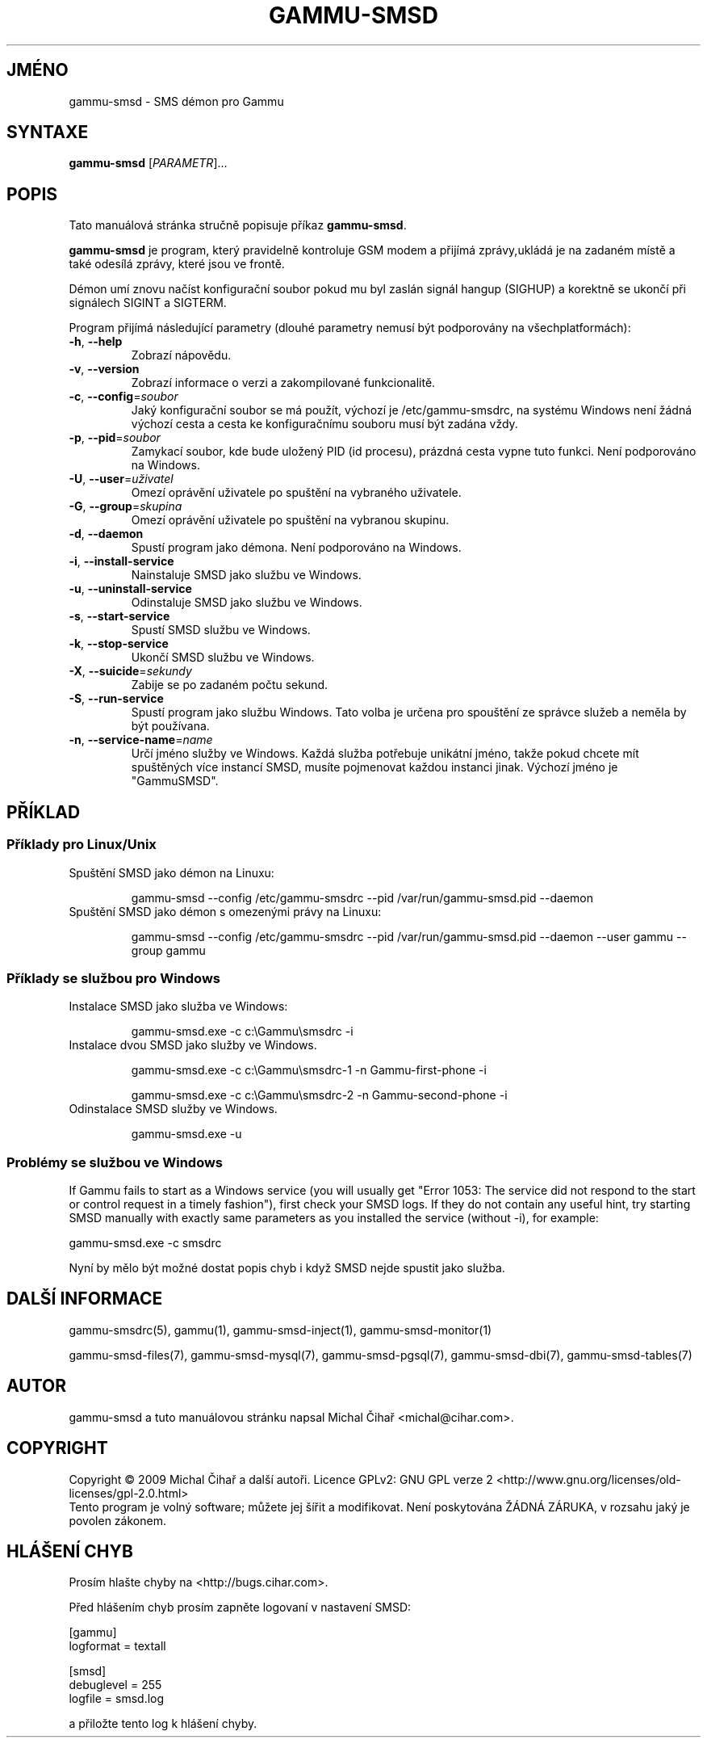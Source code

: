.\"*******************************************************************
.\"
.\" This file was generated with po4a. Translate the source file.
.\"
.\"*******************************************************************
.TH GAMMU\-SMSD 1 "Leden  15, 2009" "Gammu 1.23.0" "Dokumentace Gammu"
.SH JMÉNO
gammu\-smsd \- SMS démon pro Gammu
.SH SYNTAXE
\fBgammu\-smsd\fP [\fIPARAMETR\fP]...
.SH POPIS
Tato manuálová stránka stručně popisuje příkaz \fBgammu\-smsd\fP.
.PP
\fBgammu\-smsd\fP je program, který pravidelně kontroluje GSM modem a přijímá
zprávy,ukládá je na zadaném místě a také odesílá zprávy, které jsou ve
frontě.
.PP
Démon umí znovu načíst konfigurační soubor pokud mu byl zaslán signál hangup
(SIGHUP) a korektně se ukončí při signálech SIGINT a SIGTERM.
.PP
Program přijímá následující parametry (dlouhé parametry nemusí být
podporovány na všechplatformách):
.TP 
\fB\-h\fP, \fB\-\-help\fP
Zobrazí nápovědu.
.TP 
\fB\-v\fP, \fB\-\-version\fP
Zobrazí informace o verzi a zakompilované funkcionalitě.
.TP 
\fB\-c\fP, \fB\-\-config\fP=\fIsoubor\fP
Jaký konfigurační soubor se má použít, výchozí je /etc/gammu\-smsdrc, na
systému Windows není žádná výchozí cesta a cesta ke konfiguračnímu souboru
musí být zadána vždy.
.TP 
\fB\-p\fP, \fB\-\-pid\fP=\fIsoubor\fP
Zamykací soubor, kde bude uložený PID (id procesu), prázdná cesta vypne tuto
funkci. Není podporováno na Windows.
.TP 
\fB\-U\fP, \fB\-\-user\fP=\fIuživatel\fP
Omezí oprávění uživatele po spuštění na vybraného uživatele.
.TP 
\fB\-G\fP, \fB\-\-group\fP=\fIskupina\fP
Omezí oprávění uživatele po spuštění na vybranou skupinu.
.TP 
\fB\-d\fP, \fB\-\-daemon\fP
Spustí program jako démona. Není podporováno na Windows.
.TP 
\fB\-i\fP, \fB\-\-install\-service\fP
Nainstaluje SMSD jako službu ve Windows.
.TP 
\fB\-u\fP, \fB\-\-uninstall\-service\fP
Odinstaluje SMSD jako službu ve Windows.
.TP 
\fB\-s\fP, \fB\-\-start\-service\fP
Spustí SMSD službu ve Windows.
.TP 
\fB\-k\fP, \fB\-\-stop\-service\fP
Ukončí SMSD službu ve Windows.
.TP 
\fB\-X\fP, \fB\-\-suicide\fP=\fIsekundy\fP
Zabije se po zadaném počtu sekund.
.TP 
\fB\-S\fP, \fB\-\-run\-service\fP
Spustí program jako službu Windows. Tato volba je určena pro spouštění ze
správce služeb a neměla by být používana.
.TP 
\fB\-n\fP, \fB\-\-service\-name\fP=\fIname\fP
Určí jméno služby ve Windows. Každá služba potřebuje unikátní jméno, takže
pokud chcete mít spuštěných více instancí SMSD, musíte pojmenovat každou
instanci jinak. Výchozí jméno je "GammuSMSD".

.SH PŘÍKLAD

.SS "Příklady pro Linux/Unix"

.TP 
Spuštění SMSD jako démon na Linuxu:

gammu\-smsd \-\-config /etc/gammu\-smsdrc \-\-pid /var/run/gammu\-smsd.pid \-\-daemon

.TP 
Spuštění SMSD jako démon s omezenými právy na Linuxu:

gammu\-smsd \-\-config /etc/gammu\-smsdrc \-\-pid /var/run/gammu\-smsd.pid \-\-daemon
\-\-user gammu \-\-group gammu


.SS "Příklady se službou pro Windows"

.TP 
Instalace SMSD jako služba ve Windows:

gammu\-smsd.exe \-c c:\eGammu\esmsdrc \-i

.TP 
Instalace dvou SMSD jako služby ve Windows.

gammu\-smsd.exe \-c c:\eGammu\esmsdrc\-1 \-n Gammu\-first\-phone \-i

gammu\-smsd.exe \-c c:\eGammu\esmsdrc\-2 \-n Gammu\-second\-phone \-i

.TP 
Odinstalace SMSD služby ve Windows.

gammu\-smsd.exe \-u

.SS "Problémy se službou ve Windows"

If Gammu fails to start as a Windows service (you will usually get "Error
1053: The service did not respond to the start or control request in a
timely fashion"), first check your SMSD logs. If they do not contain any
useful hint, try starting SMSD manually with exactly same parameters as you
installed the service (without \-i), for example:

    gammu\-smsd.exe \-c smsdrc

Nyní by mělo být možné dostat popis chyb i když SMSD nejde spustit jako
služba.

.SH "DALŠÍ INFORMACE"
gammu\-smsdrc(5), gammu(1), gammu\-smsd\-inject(1), gammu\-smsd\-monitor(1)

gammu\-smsd\-files(7), gammu\-smsd\-mysql(7), gammu\-smsd\-pgsql(7),
gammu\-smsd\-dbi(7), gammu\-smsd\-tables(7)
.SH AUTOR
gammu\-smsd a tuto manuálovou stránku napsal Michal Čihař
<michal@cihar.com>.
.SH COPYRIGHT
Copyright \(co 2009 Michal Čihař a další autoři.  Licence GPLv2: GNU GPL
verze 2 <http://www.gnu.org/licenses/old\-licenses/gpl\-2.0.html>
.br
Tento program je volný software; můžete jej šířit a modifikovat.  Není
poskytována ŽÁDNÁ ZÁRUKA, v rozsahu jaký je povolen zákonem.
.SH "HLÁŠENÍ CHYB"
Prosím hlašte chyby na <http://bugs.cihar.com>.

Před hlášením chyb prosím zapněte logovaní v nastavení SMSD:

    [gammu]
    logformat = textall

    [smsd]
    debuglevel = 255
    logfile = smsd.log

a přiložte tento log k hlášení chyby.
